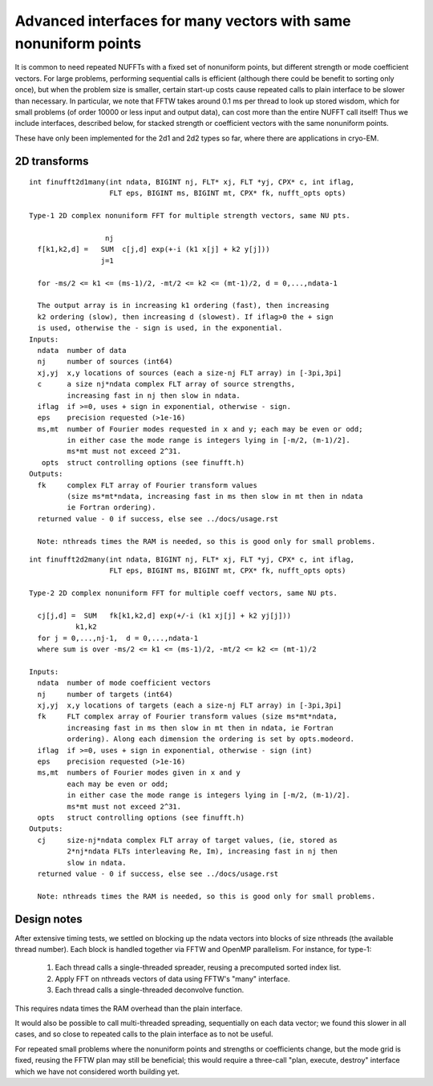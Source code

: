 Advanced interfaces for many vectors with same nonuniform points
================================================================

It is common to need repeated NUFFTs with a fixed set of
nonuniform points, but different strength or mode coefficient vectors.
For large problems, performing sequential calls is efficient
(although there could be benefit to sorting only once),
but when the problem size is smaller, certain start-up costs cause
repeated calls to plain interface to be slower than necessary.
In particular, we note that FFTW takes around 0.1 ms per thread to
look up stored wisdom, which for small problems (of order 10000
or less input and output data), can cost more than the entire NUFFT call
itself!
Thus we include interfaces, described below, for stacked strength
or coefficient vectors with the same nonuniform points.

These have only been implemented for the 2d1 and 2d2 types so far,
where there are applications in cryo-EM.


2D transforms
~~~~~~~~~~~~~

::

  int finufft2d1many(int ndata, BIGINT nj, FLT* xj, FLT *yj, CPX* c, int iflag,
                     FLT eps, BIGINT ms, BIGINT mt, CPX* fk, nufft_opts opts)

  Type-1 2D complex nonuniform FFT for multiple strength vectors, same NU pts.

                    nj
    f[k1,k2,d] =   SUM  c[j,d] exp(+-i (k1 x[j] + k2 y[j]))
                   j=1

    for -ms/2 <= k1 <= (ms-1)/2, -mt/2 <= k2 <= (mt-1)/2, d = 0,...,ndata-1

    The output array is in increasing k1 ordering (fast), then increasing
    k2 ordering (slow), then increasing d (slowest). If iflag>0 the + sign
    is used, otherwise the - sign is used, in the exponential.
  Inputs:
    ndata  number of data
    nj     number of sources (int64)
    xj,yj  x,y locations of sources (each a size-nj FLT array) in [-3pi,3pi]
    c      a size nj*ndata complex FLT array of source strengths,
           increasing fast in nj then slow in ndata.
    iflag  if >=0, uses + sign in exponential, otherwise - sign.
    eps    precision requested (>1e-16)
    ms,mt  number of Fourier modes requested in x and y; each may be even or odd;
           in either case the mode range is integers lying in [-m/2, (m-1)/2].
	   ms*mt must not exceed 2^31.
     opts  struct controlling options (see finufft.h)
  Outputs:
    fk     complex FLT array of Fourier transform values
           (size ms*mt*ndata, increasing fast in ms then slow in mt then in ndata
           ie Fortran ordering).
    returned value - 0 if success, else see ../docs/usage.rst

    Note: nthreads times the RAM is needed, so this is good only for small problems.
::

  int finufft2d2many(int ndata, BIGINT nj, FLT* xj, FLT *yj, CPX* c, int iflag,
                     FLT eps, BIGINT ms, BIGINT mt, CPX* fk, nufft_opts opts)

  Type-2 2D complex nonuniform FFT for multiple coeff vectors, same NU pts.

    cj[j,d] =  SUM   fk[k1,k2,d] exp(+/-i (k1 xj[j] + k2 yj[j]))
             k1,k2
    for j = 0,...,nj-1,  d = 0,...,ndata-1
    where sum is over -ms/2 <= k1 <= (ms-1)/2, -mt/2 <= k2 <= (mt-1)/2

  Inputs:
    ndata  number of mode coefficient vectors
    nj     number of targets (int64)
    xj,yj  x,y locations of targets (each a size-nj FLT array) in [-3pi,3pi]
    fk     FLT complex array of Fourier transform values (size ms*mt*ndata,
           increasing fast in ms then slow in mt then in ndata, ie Fortran
           ordering). Along each dimension the ordering is set by opts.modeord.
    iflag  if >=0, uses + sign in exponential, otherwise - sign (int)
    eps    precision requested (>1e-16)
    ms,mt  numbers of Fourier modes given in x and y
           each may be even or odd;
           in either case the mode range is integers lying in [-m/2, (m-1)/2].
	   ms*mt must not exceed 2^31.
    opts   struct controlling options (see finufft.h)
  Outputs:
    cj     size-nj*ndata complex FLT array of target values, (ie, stored as
           2*nj*ndata FLTs interleaving Re, Im), increasing fast in nj then
           slow in ndata.
    returned value - 0 if success, else see ../docs/usage.rst

    Note: nthreads times the RAM is needed, so this is good only for small problems.

Design notes
~~~~~~~~~~~~

After extensive timing tests, we settled on blocking up
the ndata vectors into blocks of size nthreads (the available thread number).
Each block is handled together via FFTW and OpenMP parallelism.
For instance, for type-1:
  1) Each thread calls a single-threaded spreader, reusing a precomputed
     sorted index list.
  2) Apply FFT on nthreads vectors of data using FFTW's "many" interface.
  3) Each thread calls a single-threaded deconvolve function.
This requires ndata times the RAM overhead than the plain interface.

It would also be possible to call multi-threaded spreading, sequentially
on each data vector; we found this slower in all cases, and so close to
repeated calls to the plain interface as to not be useful.

For repeated small problems where the nonuniform points and strengths
or coefficients change, but the mode grid is fixed, reusing the FFTW
plan may still be beneficial; this would require a three-call "plan,
execute, destroy" interface which we have not considered worth
building yet.
